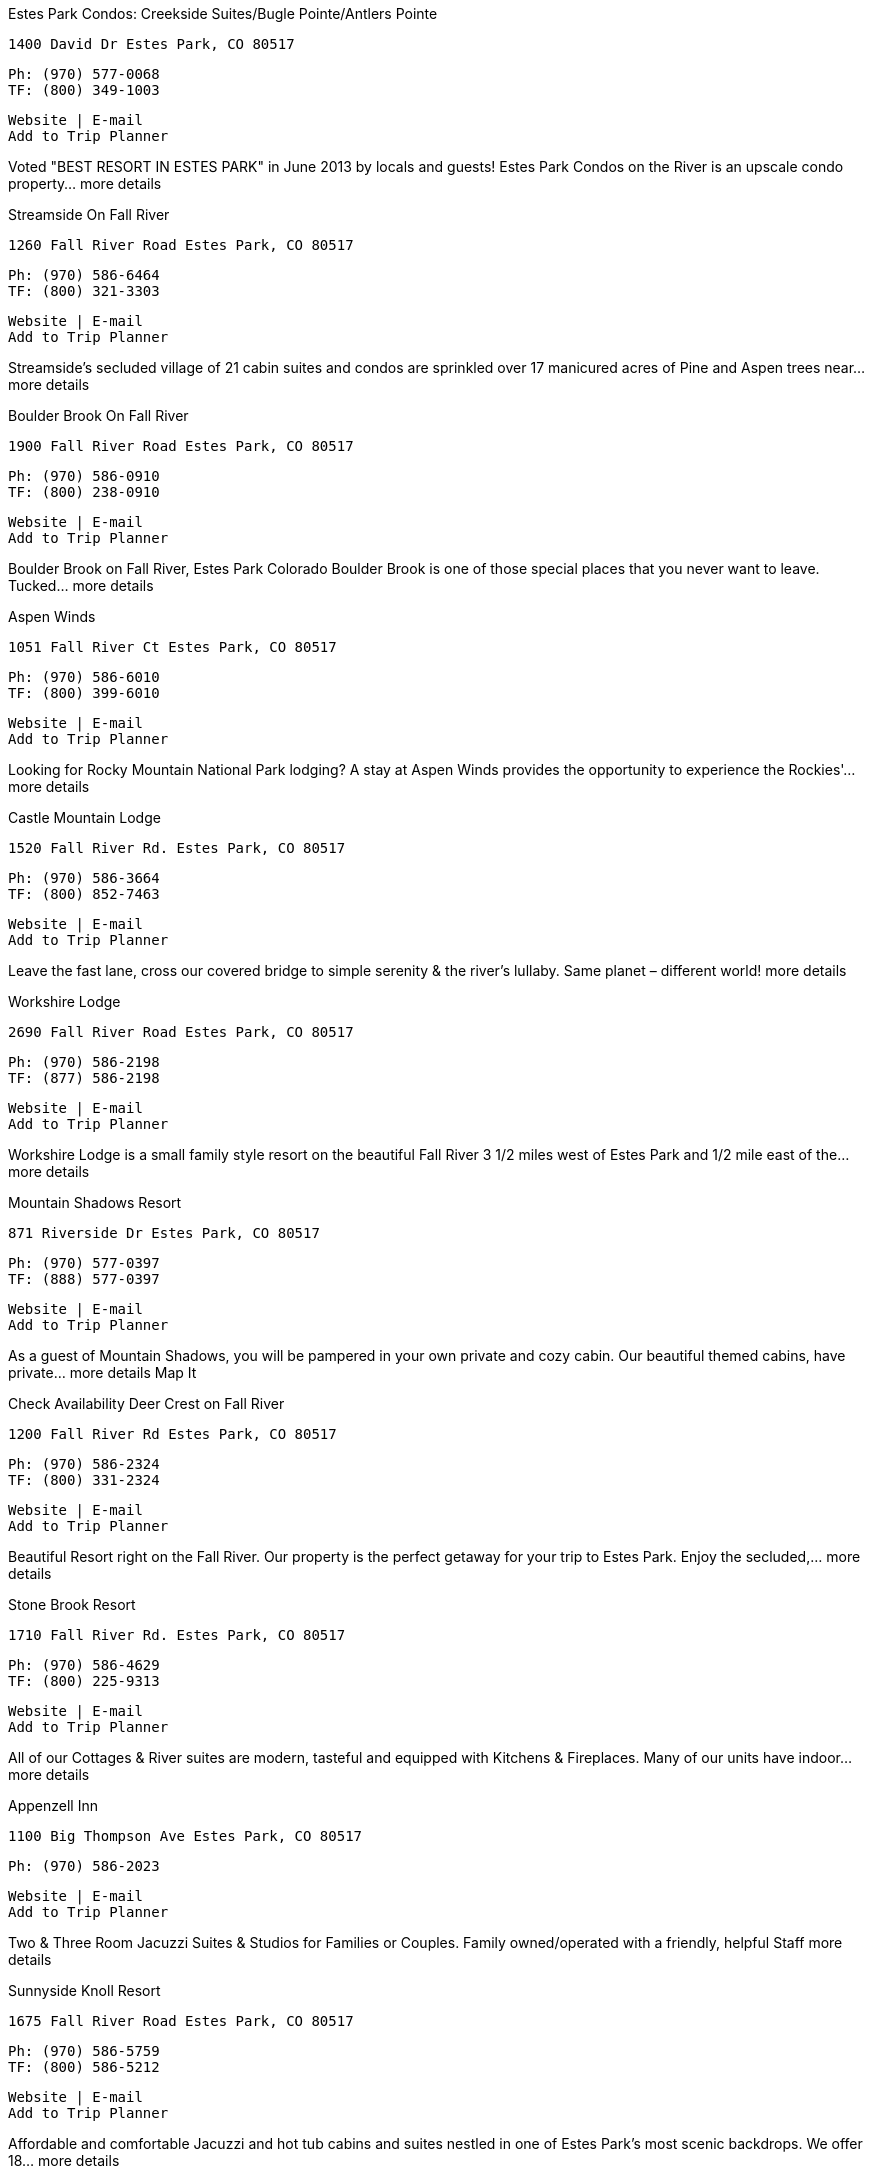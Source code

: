 
Estes Park Condos: Creekside Suites/Bugle Pointe/Antlers Pointe

    1400 David Dr Estes Park, CO 80517

    Ph: (970) 577-0068
    TF: (800) 349-1003

    Website | E-mail
    Add to Trip Planner

Voted "BEST RESORT IN ESTES PARK" in June 2013 by locals and guests! Estes Park Condos on the River is an upscale condo property... more details

Streamside On Fall River

    1260 Fall River Road Estes Park, CO 80517

    Ph: (970) 586-6464
    TF: (800) 321-3303

    Website | E-mail
    Add to Trip Planner

Streamside's secluded village of 21 cabin suites and condos are sprinkled over 17 manicured acres of Pine and Aspen trees near... more details

Boulder Brook On Fall River

    1900 Fall River Road Estes Park, CO 80517

    Ph: (970) 586-0910
    TF: (800) 238-0910

    Website | E-mail
    Add to Trip Planner

Boulder Brook on Fall River, Estes Park Colorado Boulder Brook is one of those special places that you never want to leave. Tucked... more details

Aspen Winds

    1051 Fall River Ct Estes Park, CO 80517

    Ph: (970) 586-6010
    TF: (800) 399-6010

    Website | E-mail
    Add to Trip Planner

Looking for Rocky Mountain National Park lodging? A stay at Aspen Winds provides the opportunity to experience the Rockies'... more details

Castle Mountain Lodge

    1520 Fall River Rd. Estes Park, CO 80517

    Ph: (970) 586-3664
    TF: (800) 852-7463

    Website | E-mail
    Add to Trip Planner

Leave the fast lane, cross our covered bridge to simple serenity & the river’s lullaby. Same planet – different world! more details

Workshire Lodge

    2690 Fall River Road Estes Park, CO 80517

    Ph: (970) 586-2198
    TF: (877) 586-2198

    Website | E-mail
    Add to Trip Planner

Workshire Lodge is a small family style resort on the beautiful Fall River 3 1/2 miles west of Estes Park and 1/2 mile east of the... more details

Mountain Shadows Resort

    871 Riverside Dr Estes Park, CO 80517

    Ph: (970) 577-0397
    TF: (888) 577-0397

    Website | E-mail
    Add to Trip Planner

As a guest of Mountain Shadows, you will be pampered in your own private and cozy cabin. Our beautiful themed cabins, have private... more details
Map It

Check Availability
Deer Crest on Fall River

    1200 Fall River Rd Estes Park, CO 80517

    Ph: (970) 586-2324
    TF: (800) 331-2324

    Website | E-mail
    Add to Trip Planner

Beautiful Resort right on the Fall River. Our property is the perfect getaway for your trip to Estes Park. Enjoy the secluded,... more details

Stone Brook Resort

    1710 Fall River Rd. Estes Park, CO 80517

    Ph: (970) 586-4629
    TF: (800) 225-9313

    Website | E-mail
    Add to Trip Planner

All of our Cottages & River suites are modern, tasteful and equipped with Kitchens & Fireplaces. Many of our units have indoor... more details

Appenzell Inn

    1100 Big Thompson Ave Estes Park, CO 80517

    Ph: (970) 586-2023

    Website | E-mail
    Add to Trip Planner

Two & Three Room Jacuzzi Suites & Studios for Families or Couples. Family owned/operated with a friendly, helpful Staff more details

Sunnyside Knoll Resort

    1675 Fall River Road Estes Park, CO 80517

    Ph: (970) 586-5759
    TF: (800) 586-5212

    Website | E-mail
    Add to Trip Planner

Affordable and comfortable Jacuzzi and hot tub cabins and suites nestled in one of Estes Park’s most scenic backdrops. We offer 18... more details